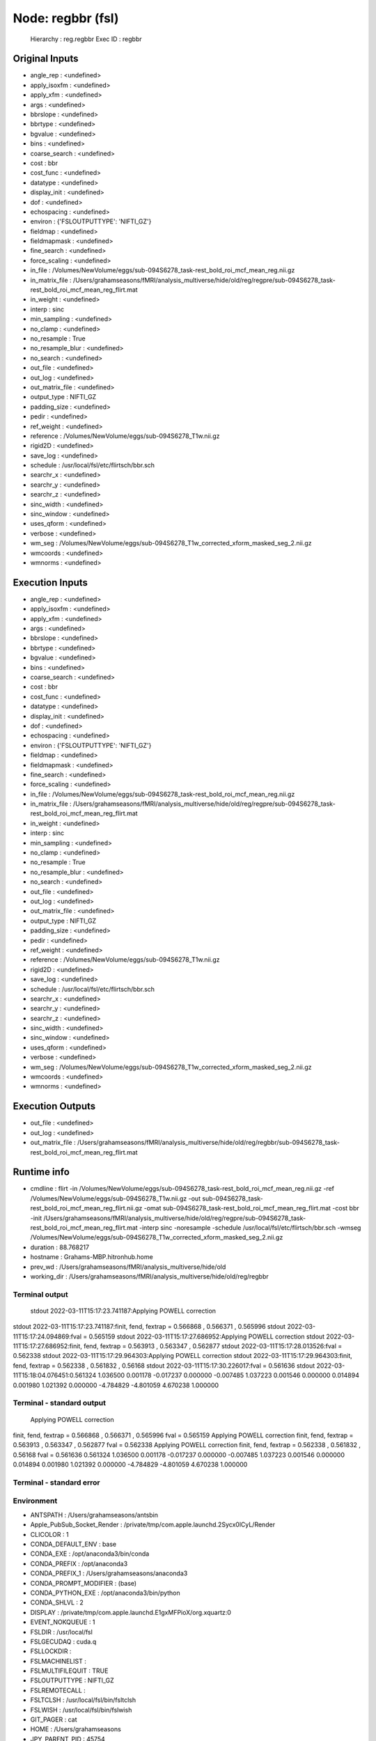 Node: regbbr (fsl)
==================


 Hierarchy : reg.regbbr
 Exec ID : regbbr


Original Inputs
---------------


* angle_rep : <undefined>
* apply_isoxfm : <undefined>
* apply_xfm : <undefined>
* args : <undefined>
* bbrslope : <undefined>
* bbrtype : <undefined>
* bgvalue : <undefined>
* bins : <undefined>
* coarse_search : <undefined>
* cost : bbr
* cost_func : <undefined>
* datatype : <undefined>
* display_init : <undefined>
* dof : <undefined>
* echospacing : <undefined>
* environ : {'FSLOUTPUTTYPE': 'NIFTI_GZ'}
* fieldmap : <undefined>
* fieldmapmask : <undefined>
* fine_search : <undefined>
* force_scaling : <undefined>
* in_file : /Volumes/NewVolume/eggs/sub-094S6278_task-rest_bold_roi_mcf_mean_reg.nii.gz
* in_matrix_file : /Users/grahamseasons/fMRI/analysis_multiverse/hide/old/reg/regpre/sub-094S6278_task-rest_bold_roi_mcf_mean_reg_flirt.mat
* in_weight : <undefined>
* interp : sinc
* min_sampling : <undefined>
* no_clamp : <undefined>
* no_resample : True
* no_resample_blur : <undefined>
* no_search : <undefined>
* out_file : <undefined>
* out_log : <undefined>
* out_matrix_file : <undefined>
* output_type : NIFTI_GZ
* padding_size : <undefined>
* pedir : <undefined>
* ref_weight : <undefined>
* reference : /Volumes/NewVolume/eggs/sub-094S6278_T1w.nii.gz
* rigid2D : <undefined>
* save_log : <undefined>
* schedule : /usr/local/fsl/etc/flirtsch/bbr.sch
* searchr_x : <undefined>
* searchr_y : <undefined>
* searchr_z : <undefined>
* sinc_width : <undefined>
* sinc_window : <undefined>
* uses_qform : <undefined>
* verbose : <undefined>
* wm_seg : /Volumes/NewVolume/eggs/sub-094S6278_T1w_corrected_xform_masked_seg_2.nii.gz
* wmcoords : <undefined>
* wmnorms : <undefined>


Execution Inputs
----------------


* angle_rep : <undefined>
* apply_isoxfm : <undefined>
* apply_xfm : <undefined>
* args : <undefined>
* bbrslope : <undefined>
* bbrtype : <undefined>
* bgvalue : <undefined>
* bins : <undefined>
* coarse_search : <undefined>
* cost : bbr
* cost_func : <undefined>
* datatype : <undefined>
* display_init : <undefined>
* dof : <undefined>
* echospacing : <undefined>
* environ : {'FSLOUTPUTTYPE': 'NIFTI_GZ'}
* fieldmap : <undefined>
* fieldmapmask : <undefined>
* fine_search : <undefined>
* force_scaling : <undefined>
* in_file : /Volumes/NewVolume/eggs/sub-094S6278_task-rest_bold_roi_mcf_mean_reg.nii.gz
* in_matrix_file : /Users/grahamseasons/fMRI/analysis_multiverse/hide/old/reg/regpre/sub-094S6278_task-rest_bold_roi_mcf_mean_reg_flirt.mat
* in_weight : <undefined>
* interp : sinc
* min_sampling : <undefined>
* no_clamp : <undefined>
* no_resample : True
* no_resample_blur : <undefined>
* no_search : <undefined>
* out_file : <undefined>
* out_log : <undefined>
* out_matrix_file : <undefined>
* output_type : NIFTI_GZ
* padding_size : <undefined>
* pedir : <undefined>
* ref_weight : <undefined>
* reference : /Volumes/NewVolume/eggs/sub-094S6278_T1w.nii.gz
* rigid2D : <undefined>
* save_log : <undefined>
* schedule : /usr/local/fsl/etc/flirtsch/bbr.sch
* searchr_x : <undefined>
* searchr_y : <undefined>
* searchr_z : <undefined>
* sinc_width : <undefined>
* sinc_window : <undefined>
* uses_qform : <undefined>
* verbose : <undefined>
* wm_seg : /Volumes/NewVolume/eggs/sub-094S6278_T1w_corrected_xform_masked_seg_2.nii.gz
* wmcoords : <undefined>
* wmnorms : <undefined>


Execution Outputs
-----------------


* out_file : <undefined>
* out_log : <undefined>
* out_matrix_file : /Users/grahamseasons/fMRI/analysis_multiverse/hide/old/reg/regbbr/sub-094S6278_task-rest_bold_roi_mcf_mean_reg_flirt.mat


Runtime info
------------


* cmdline : flirt -in /Volumes/NewVolume/eggs/sub-094S6278_task-rest_bold_roi_mcf_mean_reg.nii.gz -ref /Volumes/NewVolume/eggs/sub-094S6278_T1w.nii.gz -out sub-094S6278_task-rest_bold_roi_mcf_mean_reg_flirt.nii.gz -omat sub-094S6278_task-rest_bold_roi_mcf_mean_reg_flirt.mat -cost bbr -init /Users/grahamseasons/fMRI/analysis_multiverse/hide/old/reg/regpre/sub-094S6278_task-rest_bold_roi_mcf_mean_reg_flirt.mat -interp sinc -noresample -schedule /usr/local/fsl/etc/flirtsch/bbr.sch -wmseg /Volumes/NewVolume/eggs/sub-094S6278_T1w_corrected_xform_masked_seg_2.nii.gz
* duration : 88.768217
* hostname : Grahams-MBP.hitronhub.home
* prev_wd : /Users/grahamseasons/fMRI/analysis_multiverse/hide/old
* working_dir : /Users/grahamseasons/fMRI/analysis_multiverse/hide/old/reg/regbbr


Terminal output
~~~~~~~~~~~~~~~


 stdout 2022-03-11T15:17:23.741187:Applying POWELL correction
stdout 2022-03-11T15:17:23.741187:finit, fend, fextrap = 0.566868 , 0.566371 , 0.565996
stdout 2022-03-11T15:17:24.094869:fval = 0.565159
stdout 2022-03-11T15:17:27.686952:Applying POWELL correction
stdout 2022-03-11T15:17:27.686952:finit, fend, fextrap = 0.563913 , 0.563347 , 0.562877
stdout 2022-03-11T15:17:28.013526:fval = 0.562338
stdout 2022-03-11T15:17:29.964303:Applying POWELL correction
stdout 2022-03-11T15:17:29.964303:finit, fend, fextrap = 0.562338 , 0.561832 , 0.56168
stdout 2022-03-11T15:17:30.226017:fval = 0.561636
stdout 2022-03-11T15:18:04.076451:0.561324 1.036500 0.001178 -0.017237 0.000000 -0.007485 1.037223 0.001546 0.000000 0.014894 0.001980 1.021392 0.000000 -4.784829 -4.801059 4.670238 1.000000 


Terminal - standard output
~~~~~~~~~~~~~~~~~~~~~~~~~~


 Applying POWELL correction
finit, fend, fextrap = 0.566868 , 0.566371 , 0.565996
fval = 0.565159
Applying POWELL correction
finit, fend, fextrap = 0.563913 , 0.563347 , 0.562877
fval = 0.562338
Applying POWELL correction
finit, fend, fextrap = 0.562338 , 0.561832 , 0.56168
fval = 0.561636
0.561324 1.036500 0.001178 -0.017237 0.000000 -0.007485 1.037223 0.001546 0.000000 0.014894 0.001980 1.021392 0.000000 -4.784829 -4.801059 4.670238 1.000000 


Terminal - standard error
~~~~~~~~~~~~~~~~~~~~~~~~~


 


Environment
~~~~~~~~~~~


* ANTSPATH : /Users/grahamseasons/antsbin
* Apple_PubSub_Socket_Render : /private/tmp/com.apple.launchd.2Sycx0lCyL/Render
* CLICOLOR : 1
* CONDA_DEFAULT_ENV : base
* CONDA_EXE : /opt/anaconda3/bin/conda
* CONDA_PREFIX : /opt/anaconda3
* CONDA_PREFIX_1 : /Users/grahamseasons/anaconda3
* CONDA_PROMPT_MODIFIER : (base) 
* CONDA_PYTHON_EXE : /opt/anaconda3/bin/python
* CONDA_SHLVL : 2
* DISPLAY : /private/tmp/com.apple.launchd.E1gxMFPioX/org.xquartz:0
* EVENT_NOKQUEUE : 1
* FSLDIR : /usr/local/fsl
* FSLGECUDAQ : cuda.q
* FSLLOCKDIR : 
* FSLMACHINELIST : 
* FSLMULTIFILEQUIT : TRUE
* FSLOUTPUTTYPE : NIFTI_GZ
* FSLREMOTECALL : 
* FSLTCLSH : /usr/local/fsl/bin/fsltclsh
* FSLWISH : /usr/local/fsl/bin/fslwish
* GIT_PAGER : cat
* HOME : /Users/grahamseasons
* JPY_PARENT_PID : 45754
* LANG : en_CA.UTF-8
* LANGUAGE : en
* LC_ALL : en_CA.UTF-8
* LOGNAME : grahamseasons
* MATLABCMD : /Applications/MATLAB_R2017b.app/bin/matlab
* MPLBACKEND : module://ipykernel.pylab.backend_inline
* PAGER : cat
* PATH : /Users/grahamseasons/antsbin/bin:/usr/local/fsl/bin:/Library/Frameworks/Python.framework/Versions/3.8/bin:/Library/Frameworks/Python.framework/Versions/3.8/bin:/opt/anaconda3/bin:/Users/grahamseasons/anaconda3/condabin:/Applications/MATLAB_R2017b.app/bin:/opt/local/bin:/opt/local/sbin:/Library/Frameworks/Python.framework/Versions/3.5/bin:/usr/local/bin:/usr/bin:/bin:/usr/sbin:/sbin:/opt/X11/bin:/Users/grahamseasons/abin:/Users/grahamseasons/abin
* PWD : /Users/grahamseasons
* PYTHONPATH : /Users/grahamseasons/fMRI/analysis_multiverse
* QT_SCALE_FACTOR : 
* QT_SCREEN_SCALE_FACTORS : 
* SECURITYSESSIONID : 186a7
* SHELL : /bin/bash
* SHLVL : 2
* SPYDER_ARGS : []
* SPY_AUTOCALL_O : 0
* SPY_AUTOLOAD_PYLAB_O : False
* SPY_BACKEND_O : 8
* SPY_BBOX_INCHES_O : True
* SPY_EXTERNAL_INTERPRETER : False
* SPY_FORMAT_O : 0
* SPY_GREEDY_O : False
* SPY_HEIGHT_O : 4
* SPY_HIDE_CMD : True
* SPY_JEDI_O : False
* SPY_PYLAB_O : True
* SPY_RESOLUTION_O : 72
* SPY_RUN_FILE_O : 
* SPY_RUN_LINES_O : 
* SPY_SYMPY_O : False
* SPY_TESTING : None
* SPY_UMR_ENABLED : True
* SPY_UMR_NAMELIST : 
* SPY_UMR_VERBOSE : True
* SPY_USE_FILE_O : False
* SPY_WIDTH_O : 6
* SSH_AUTH_SOCK : /private/tmp/com.apple.launchd.6Jajo3OBii/Listeners
* TERM : xterm-color
* TERM_PROGRAM : Apple_Terminal
* TERM_PROGRAM_VERSION : 421.2
* TERM_SESSION_ID : 5B213730-D500-4A4E-A3B8-0EBA31D46115
* TMPDIR : /var/folders/mx/mztbckq95hzc7px9341hsc480000gn/T/
* USER : grahamseasons
* XPC_FLAGS : 0x0
* XPC_SERVICE_NAME : 0
* _ : /opt/anaconda3/python.app/Contents/MacOS/python
* _CE_CONDA : 
* _CE_M : 


